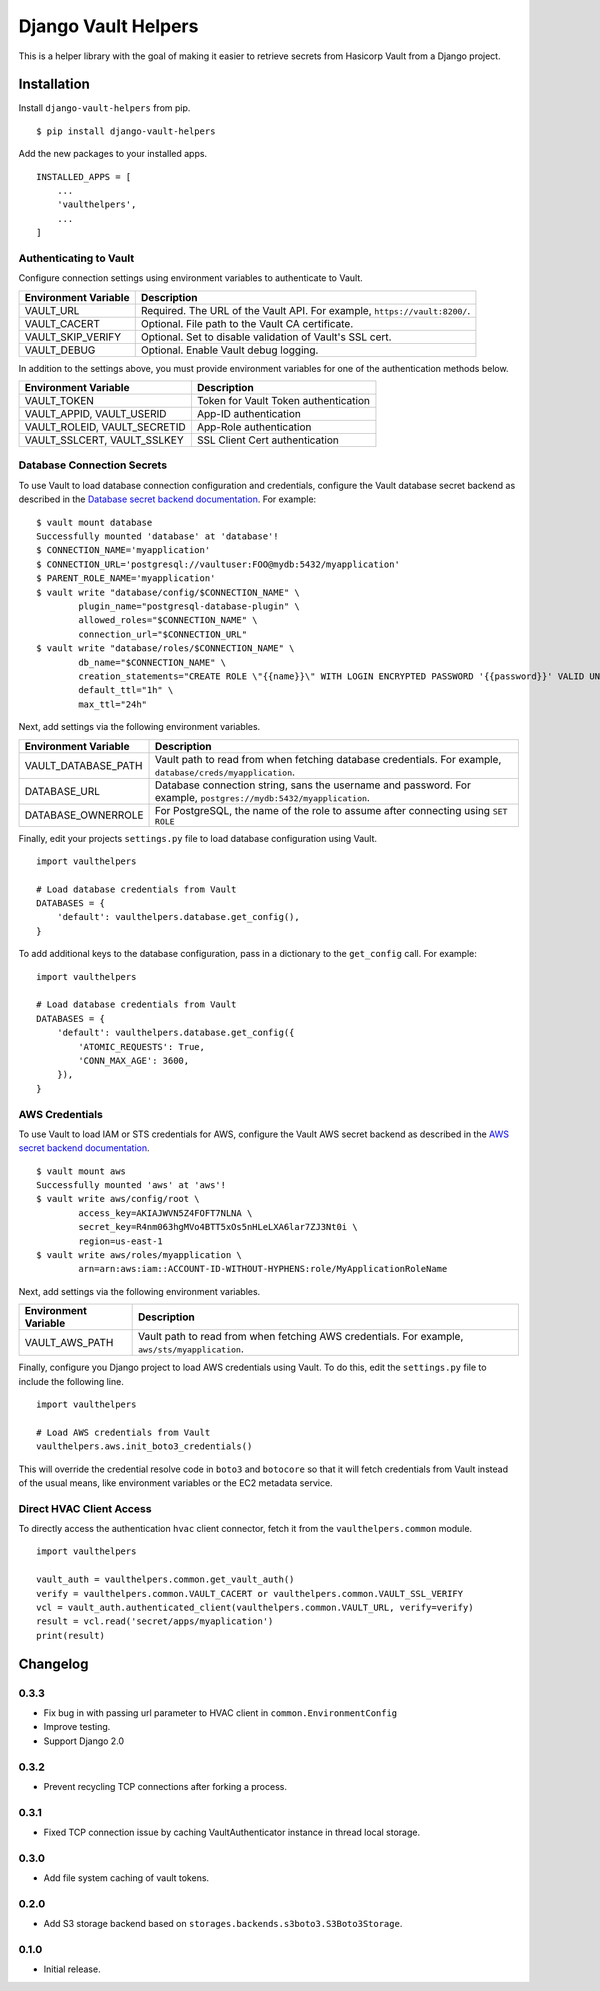 ===============================
Django Vault Helpers
===============================

|  |build| |license| |kit| |format|

This is a helper library with the goal of making it easier to retrieve secrets from Hasicorp Vault from a Django project.


Installation
============

Install ``django-vault-helpers`` from pip.

::

    $ pip install django-vault-helpers

Add the new packages to your installed apps.

::

    INSTALLED_APPS = [
        ...
        'vaulthelpers',
        ...
    ]


Authenticating to Vault
+++++++++++++++++++++++

Configure connection settings using environment variables to authenticate to Vault.

===========================  =============================================================
Environment Variable         Description
===========================  =============================================================
VAULT_URL                    Required. The URL of the Vault API. For example,
                             ``https://vault:8200/``.
VAULT_CACERT                 Optional. File path to the Vault CA certificate.
VAULT_SKIP_VERIFY            Optional. Set to disable validation of Vault's SSL cert.
VAULT_DEBUG                  Optional. Enable Vault debug logging.
===========================  =============================================================

In addition to the settings above, you must provide environment variables for one of the authentication methods below.

============================  =============================================================
Environment Variable          Description
============================  =============================================================
VAULT_TOKEN                   Token for Vault Token authentication
VAULT_APPID, VAULT_USERID     App-ID authentication
VAULT_ROLEID, VAULT_SECRETID  App-Role authentication
VAULT_SSLCERT, VAULT_SSLKEY   SSL Client Cert authentication
============================  =============================================================


Database Connection Secrets
+++++++++++++++++++++++++++

To use Vault to load database connection configuration and credentials, configure the Vault database secret backend as described in the `Database secret backend documentation <https://www.vaultproject.io/docs/secrets/databases/postgresql.html>`_. For example:

::

    $ vault mount database
    Successfully mounted 'database' at 'database'!
    $ CONNECTION_NAME='myapplication'
    $ CONNECTION_URL='postgresql://vaultuser:FOO@mydb:5432/myapplication'
    $ PARENT_ROLE_NAME='myapplication'
    $ vault write "database/config/$CONNECTION_NAME" \
            plugin_name="postgresql-database-plugin" \
            allowed_roles="$CONNECTION_NAME" \
            connection_url="$CONNECTION_URL"
    $ vault write "database/roles/$CONNECTION_NAME" \
            db_name="$CONNECTION_NAME" \
            creation_statements="CREATE ROLE \"{{name}}\" WITH LOGIN ENCRYPTED PASSWORD '{{password}}' VALID UNTIL '{{expiration}}' IN ROLE \"${PARENT_ROLE_NAME}\" INHERIT NOCREATEROLE NOCREATEDB NOSUPERUSER NOREPLICATION;" \
            default_ttl="1h" \
            max_ttl="24h"


Next, add settings via the following environment variables.

===========================  =============================================================
Environment Variable         Description
===========================  =============================================================
VAULT_DATABASE_PATH          Vault path to read from when fetching database credentials.
                             For example, ``database/creds/myapplication``.
DATABASE_URL                 Database connection string, sans the username and password.
                             For example, ``postgres://mydb:5432/myapplication``.
DATABASE_OWNERROLE           For PostgreSQL, the name of the role to assume after
                             connecting using ``SET ROLE``
===========================  =============================================================

Finally, edit your projects ``settings.py`` file to load database configuration using Vault.

::

    import vaulthelpers

    # Load database credentials from Vault
    DATABASES = {
        'default': vaulthelpers.database.get_config(),
    }

To add additional keys to the database configuration, pass in a dictionary to the ``get_config`` call. For example:

::

    import vaulthelpers

    # Load database credentials from Vault
    DATABASES = {
        'default': vaulthelpers.database.get_config({
            'ATOMIC_REQUESTS': True,
            'CONN_MAX_AGE': 3600,
        }),
    }


AWS Credentials
+++++++++++++++

To use Vault to load IAM or STS credentials for AWS, configure the Vault AWS secret backend as described in the `AWS secret backend documentation <https://www.vaultproject.io/docs/secrets/aws/index.html>`_.

::

    $ vault mount aws
    Successfully mounted 'aws' at 'aws'!
    $ vault write aws/config/root \
            access_key=AKIAJWVN5Z4FOFT7NLNA \
            secret_key=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 \
            region=us-east-1
    $ vault write aws/roles/myapplication \
            arn=arn:aws:iam::ACCOUNT-ID-WITHOUT-HYPHENS:role/MyApplicationRoleName

Next, add settings via the following environment variables.

===========================  =============================================================
Environment Variable         Description
===========================  =============================================================
VAULT_AWS_PATH               Vault path to read from when fetching AWS credentials.
                             For example, ``aws/sts/myapplication``.
===========================  =============================================================

Finally, configure you Django project to load AWS credentials using Vault. To do this, edit the ``settings.py`` file to include the following line.

::

    import vaulthelpers

    # Load AWS credentials from Vault
    vaulthelpers.aws.init_boto3_credentials()

This will override the credential resolve code in ``boto3`` and ``botocore`` so that it will fetch credentials from Vault instead of the usual means, like environment variables or the EC2 metadata service.


Direct HVAC Client Access
+++++++++++++++++++++++++

To directly access the authentication ``hvac`` client connector, fetch it from the ``vaulthelpers.common`` module.

::

    import vaulthelpers

    vault_auth = vaulthelpers.common.get_vault_auth()
    verify = vaulthelpers.common.VAULT_CACERT or vaulthelpers.common.VAULT_SSL_VERIFY
    vcl = vault_auth.authenticated_client(vaulthelpers.common.VAULT_URL, verify=verify)
    result = vcl.read('secret/apps/myaplication')
    print(result)


Changelog
=========

0.3.3
+++++
- Fix bug in with passing url parameter to HVAC client in ``common.EnvironmentConfig``
- Improve testing.
- Support Django 2.0

0.3.2
+++++
- Prevent recycling TCP connections after forking a process.

0.3.1
+++++
- Fixed TCP connection issue by caching VaultAuthenticator instance in thread local storage.

0.3.0
+++++
- Add file system caching of vault tokens.

0.2.0
+++++
- Add S3 storage backend based on ``storages.backends.s3boto3.S3Boto3Storage``.

0.1.0
+++++
- Initial release.


.. |build| image:: https://gitlab.com/thelabnyc/django-vault-helpers/badges/master/build.svg
    :target: https://gitlab.com/thelabnyc/django-vault-helpers/commits/master
.. |license| image:: https://img.shields.io/pypi/l/django-vault-helpers.svg
    :target: https://pypi.python.org/pypi/
.. |kit| image:: https://badge.fury.io/py/django-vault-helpers.svg
    :target: https://pypi.python.org/pypi/django-vault-helpers
.. |format| image:: https://img.shields.io/pypi/format/django-vault-helpers.svg
    :target: https://pypi.python.org/pypi/django-vault-helpers
